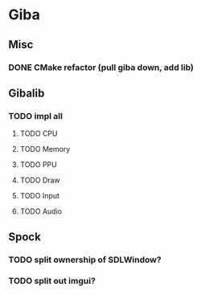 * Giba
** Misc
*** DONE CMake refactor (pull giba down, add lib) 
    CLOSED: [2021-04-06 Tue 12:51]
** Gibalib
*** TODO impl all
**** TODO CPU
**** TODO Memory
**** TODO PPU
**** TODO Draw
**** TODO Input
**** TODO Audio
** Spock
*** TODO split ownership of SDLWindow?
*** TODO split out imgui?
